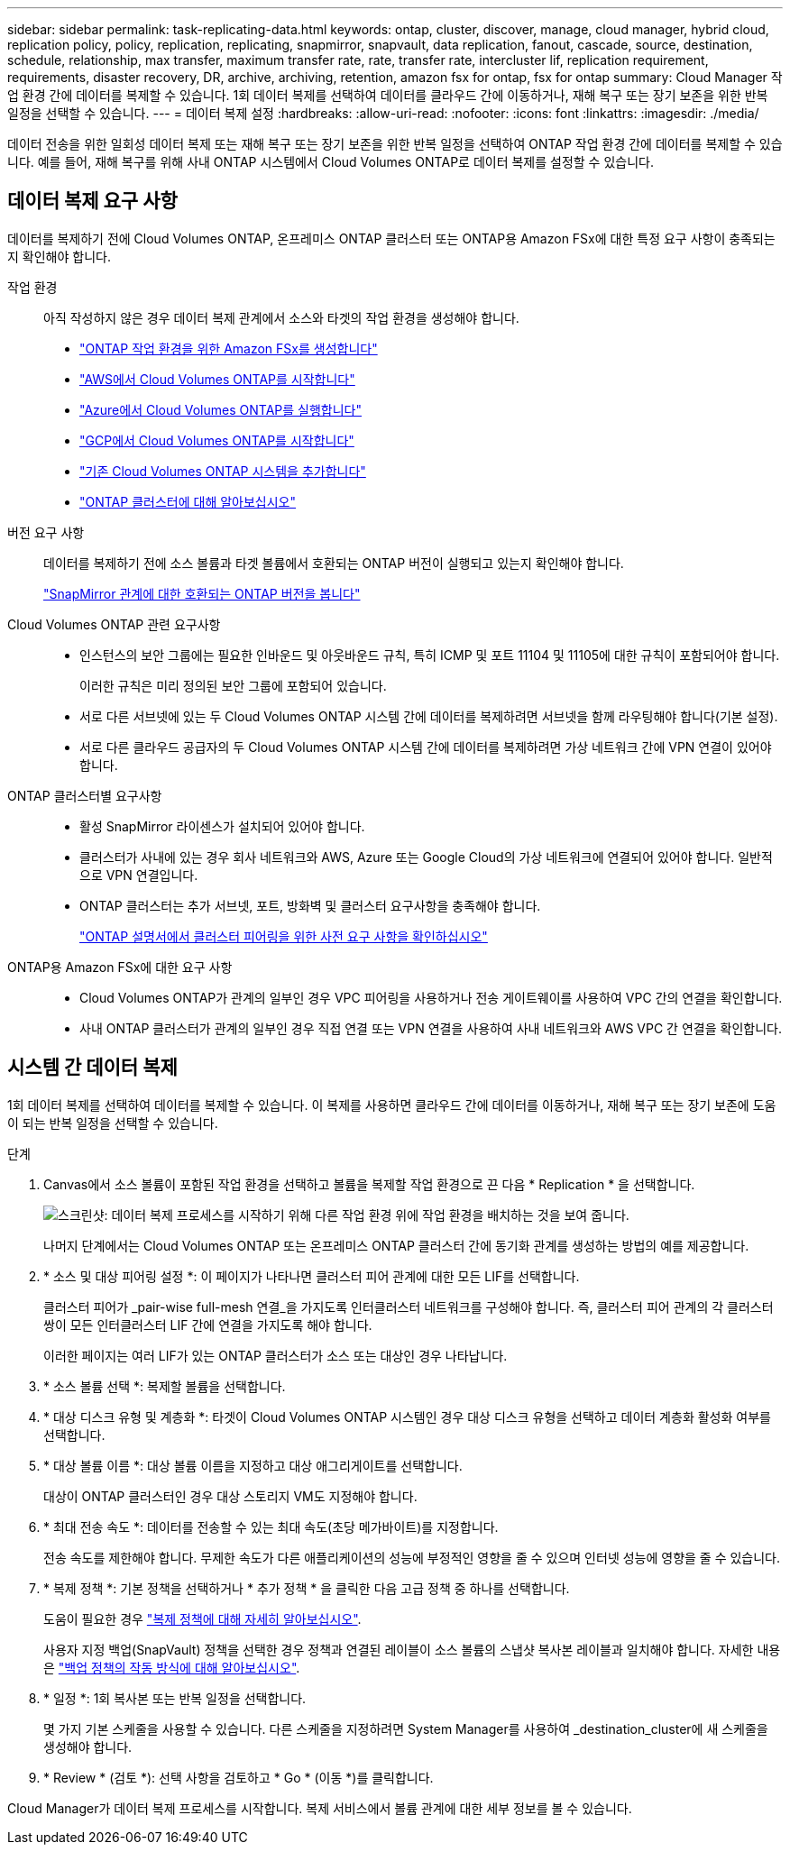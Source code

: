 ---
sidebar: sidebar 
permalink: task-replicating-data.html 
keywords: ontap, cluster, discover, manage, cloud manager, hybrid cloud, replication policy, policy, replication, replicating, snapmirror, snapvault, data replication, fanout, cascade, source, destination, schedule, relationship, max transfer, maximum transfer rate, rate, transfer rate, intercluster lif, replication requirement, requirements, disaster recovery, DR, archive, archiving, retention, amazon fsx for ontap, fsx for ontap 
summary: Cloud Manager 작업 환경 간에 데이터를 복제할 수 있습니다. 1회 데이터 복제를 선택하여 데이터를 클라우드 간에 이동하거나, 재해 복구 또는 장기 보존을 위한 반복 일정을 선택할 수 있습니다. 
---
= 데이터 복제 설정
:hardbreaks:
:allow-uri-read: 
:nofooter: 
:icons: font
:linkattrs: 
:imagesdir: ./media/


[role="lead"]
데이터 전송을 위한 일회성 데이터 복제 또는 재해 복구 또는 장기 보존을 위한 반복 일정을 선택하여 ONTAP 작업 환경 간에 데이터를 복제할 수 있습니다. 예를 들어, 재해 복구를 위해 사내 ONTAP 시스템에서 Cloud Volumes ONTAP로 데이터 복제를 설정할 수 있습니다.



== 데이터 복제 요구 사항

데이터를 복제하기 전에 Cloud Volumes ONTAP, 온프레미스 ONTAP 클러스터 또는 ONTAP용 Amazon FSx에 대한 특정 요구 사항이 충족되는지 확인해야 합니다.

작업 환경:: 아직 작성하지 않은 경우 데이터 복제 관계에서 소스와 타겟의 작업 환경을 생성해야 합니다.
+
--
* https://docs.netapp.com/us-en/cloud-manager-fsx-ontap/start/task-getting-started-fsx.html["ONTAP 작업 환경을 위한 Amazon FSx를 생성합니다"^]
* https://docs.netapp.com/us-en/cloud-manager-cloud-volumes-ontap/task-deploying-otc-aws.html["AWS에서 Cloud Volumes ONTAP를 시작합니다"^]
* https://docs.netapp.com/us-en/cloud-manager-cloud-volumes-ontap/task-deploying-otc-azure.html["Azure에서 Cloud Volumes ONTAP를 실행합니다"^]
* https://docs.netapp.com/us-en/cloud-manager-cloud-volumes-ontap/task-deploying-gcp.html["GCP에서 Cloud Volumes ONTAP를 시작합니다"^]
* https://docs.netapp.com/us-en/cloud-manager-cloud-volumes-ontap/task-adding-systems.html["기존 Cloud Volumes ONTAP 시스템을 추가합니다"^]
* https://docs.netapp.com/us-en/cloud-manager-ontap-onprem/task-discovering-ontap.html["ONTAP 클러스터에 대해 알아보십시오"^]


--
버전 요구 사항:: 데이터를 복제하기 전에 소스 볼륨과 타겟 볼륨에서 호환되는 ONTAP 버전이 실행되고 있는지 확인해야 합니다.
+
--
https://docs.netapp.com/us-en/ontap/data-protection/compatible-ontap-versions-snapmirror-concept.html["SnapMirror 관계에 대한 호환되는 ONTAP 버전을 봅니다"^]

--
Cloud Volumes ONTAP 관련 요구사항::
+
--
* 인스턴스의 보안 그룹에는 필요한 인바운드 및 아웃바운드 규칙, 특히 ICMP 및 포트 11104 및 11105에 대한 규칙이 포함되어야 합니다.
+
이러한 규칙은 미리 정의된 보안 그룹에 포함되어 있습니다.

* 서로 다른 서브넷에 있는 두 Cloud Volumes ONTAP 시스템 간에 데이터를 복제하려면 서브넷을 함께 라우팅해야 합니다(기본 설정).
* 서로 다른 클라우드 공급자의 두 Cloud Volumes ONTAP 시스템 간에 데이터를 복제하려면 가상 네트워크 간에 VPN 연결이 있어야 합니다.


--
ONTAP 클러스터별 요구사항::
+
--
* 활성 SnapMirror 라이센스가 설치되어 있어야 합니다.
* 클러스터가 사내에 있는 경우 회사 네트워크와 AWS, Azure 또는 Google Cloud의 가상 네트워크에 연결되어 있어야 합니다. 일반적으로 VPN 연결입니다.
* ONTAP 클러스터는 추가 서브넷, 포트, 방화벽 및 클러스터 요구사항을 충족해야 합니다.
+
https://docs.netapp.com/us-en/ontap-sm-classic/peering/reference_prerequisites_for_cluster_peering.html["ONTAP 설명서에서 클러스터 피어링을 위한 사전 요구 사항을 확인하십시오"^]



--
ONTAP용 Amazon FSx에 대한 요구 사항::
+
--
* Cloud Volumes ONTAP가 관계의 일부인 경우 VPC 피어링을 사용하거나 전송 게이트웨이를 사용하여 VPC 간의 연결을 확인합니다.
* 사내 ONTAP 클러스터가 관계의 일부인 경우 직접 연결 또는 VPN 연결을 사용하여 사내 네트워크와 AWS VPC 간 연결을 확인합니다.


--




== 시스템 간 데이터 복제

1회 데이터 복제를 선택하여 데이터를 복제할 수 있습니다. 이 복제를 사용하면 클라우드 간에 데이터를 이동하거나, 재해 복구 또는 장기 보존에 도움이 되는 반복 일정을 선택할 수 있습니다.

.단계
. Canvas에서 소스 볼륨이 포함된 작업 환경을 선택하고 볼륨을 복제할 작업 환경으로 끈 다음 * Replication * 을 선택합니다.
+
image:screenshot-drag-and-drop.png["스크린샷: 데이터 복제 프로세스를 시작하기 위해 다른 작업 환경 위에 작업 환경을 배치하는 것을 보여 줍니다."]

+
나머지 단계에서는 Cloud Volumes ONTAP 또는 온프레미스 ONTAP 클러스터 간에 동기화 관계를 생성하는 방법의 예를 제공합니다.

. * 소스 및 대상 피어링 설정 *: 이 페이지가 나타나면 클러스터 피어 관계에 대한 모든 LIF를 선택합니다.
+
클러스터 피어가 _pair-wise full-mesh 연결_을 가지도록 인터클러스터 네트워크를 구성해야 합니다. 즉, 클러스터 피어 관계의 각 클러스터 쌍이 모든 인터클러스터 LIF 간에 연결을 가지도록 해야 합니다.

+
이러한 페이지는 여러 LIF가 있는 ONTAP 클러스터가 소스 또는 대상인 경우 나타납니다.

. * 소스 볼륨 선택 *: 복제할 볼륨을 선택합니다.
. * 대상 디스크 유형 및 계층화 *: 타겟이 Cloud Volumes ONTAP 시스템인 경우 대상 디스크 유형을 선택하고 데이터 계층화 활성화 여부를 선택합니다.
. * 대상 볼륨 이름 *: 대상 볼륨 이름을 지정하고 대상 애그리게이트를 선택합니다.
+
대상이 ONTAP 클러스터인 경우 대상 스토리지 VM도 지정해야 합니다.

. * 최대 전송 속도 *: 데이터를 전송할 수 있는 최대 속도(초당 메가바이트)를 지정합니다.
+
전송 속도를 제한해야 합니다. 무제한 속도가 다른 애플리케이션의 성능에 부정적인 영향을 줄 수 있으며 인터넷 성능에 영향을 줄 수 있습니다.

. * 복제 정책 *: 기본 정책을 선택하거나 * 추가 정책 * 을 클릭한 다음 고급 정책 중 하나를 선택합니다.
+
도움이 필요한 경우 link:concept-replication-policies.html["복제 정책에 대해 자세히 알아보십시오"].

+
사용자 지정 백업(SnapVault) 정책을 선택한 경우 정책과 연결된 레이블이 소스 볼륨의 스냅샷 복사본 레이블과 일치해야 합니다. 자세한 내용은 link:concept-backup-policies.html["백업 정책의 작동 방식에 대해 알아보십시오"].

. * 일정 *: 1회 복사본 또는 반복 일정을 선택합니다.
+
몇 가지 기본 스케줄을 사용할 수 있습니다. 다른 스케줄을 지정하려면 System Manager를 사용하여 _destination_cluster에 새 스케줄을 생성해야 합니다.

. * Review * (검토 *): 선택 사항을 검토하고 * Go * (이동 *)를 클릭합니다.


Cloud Manager가 데이터 복제 프로세스를 시작합니다. 복제 서비스에서 볼륨 관계에 대한 세부 정보를 볼 수 있습니다.
